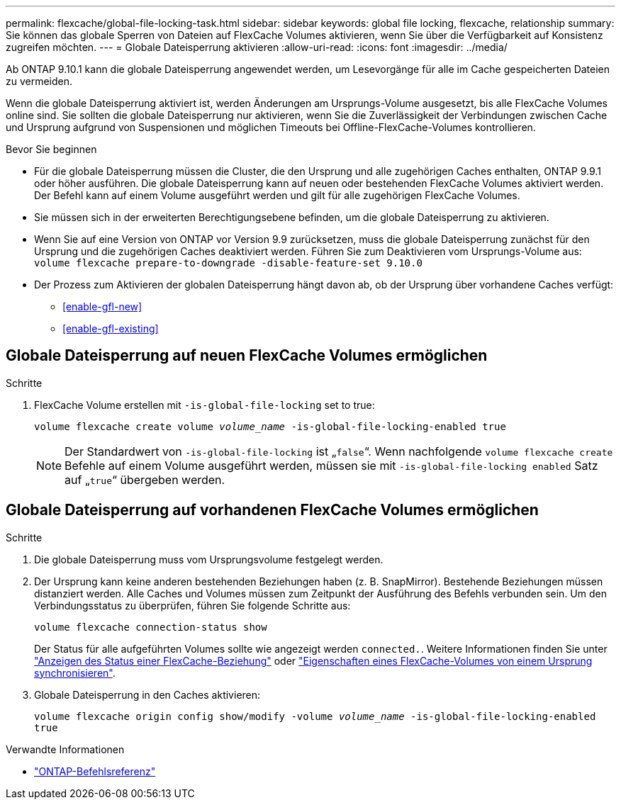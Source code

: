 ---
permalink: flexcache/global-file-locking-task.html 
sidebar: sidebar 
keywords: global file locking, flexcache, relationship 
summary: Sie können das globale Sperren von Dateien auf FlexCache Volumes aktivieren, wenn Sie über die Verfügbarkeit auf Konsistenz zugreifen möchten. 
---
= Globale Dateisperrung aktivieren
:allow-uri-read: 
:icons: font
:imagesdir: ../media/


[role="lead"]
Ab ONTAP 9.10.1 kann die globale Dateisperrung angewendet werden, um Lesevorgänge für alle im Cache gespeicherten Dateien zu vermeiden.

Wenn die globale Dateisperrung aktiviert ist, werden Änderungen am Ursprungs-Volume ausgesetzt, bis alle FlexCache Volumes online sind. Sie sollten die globale Dateisperrung nur aktivieren, wenn Sie die Zuverlässigkeit der Verbindungen zwischen Cache und Ursprung aufgrund von Suspensionen und möglichen Timeouts bei Offline-FlexCache-Volumes kontrollieren.

.Bevor Sie beginnen
* Für die globale Dateisperrung müssen die Cluster, die den Ursprung und alle zugehörigen Caches enthalten, ONTAP 9.9.1 oder höher ausführen. Die globale Dateisperrung kann auf neuen oder bestehenden FlexCache Volumes aktiviert werden. Der Befehl kann auf einem Volume ausgeführt werden und gilt für alle zugehörigen FlexCache Volumes.
* Sie müssen sich in der erweiterten Berechtigungsebene befinden, um die globale Dateisperrung zu aktivieren.
* Wenn Sie auf eine Version von ONTAP vor Version 9.9 zurücksetzen, muss die globale Dateisperrung zunächst für den Ursprung und die zugehörigen Caches deaktiviert werden. Führen Sie zum Deaktivieren vom Ursprungs-Volume aus: `volume flexcache prepare-to-downgrade -disable-feature-set 9.10.0`
* Der Prozess zum Aktivieren der globalen Dateisperrung hängt davon ab, ob der Ursprung über vorhandene Caches verfügt:
+
** <<enable-gfl-new>>
** <<enable-gfl-existing>>






== Globale Dateisperrung auf neuen FlexCache Volumes ermöglichen

.Schritte
. FlexCache Volume erstellen mit `-is-global-file-locking` set to true:
+
`volume flexcache create volume _volume_name_ -is-global-file-locking-enabled true`

+

NOTE: Der Standardwert von `-is-global-file-locking` ist „`false`“. Wenn nachfolgende `volume flexcache create` Befehle auf einem Volume ausgeführt werden, müssen sie mit `-is-global-file-locking enabled` Satz auf „`true`“ übergeben werden.





== Globale Dateisperrung auf vorhandenen FlexCache Volumes ermöglichen

.Schritte
. Die globale Dateisperrung muss vom Ursprungsvolume festgelegt werden.
. Der Ursprung kann keine anderen bestehenden Beziehungen haben (z. B. SnapMirror). Bestehende Beziehungen müssen distanziert werden. Alle Caches und Volumes müssen zum Zeitpunkt der Ausführung des Befehls verbunden sein. Um den Verbindungsstatus zu überprüfen, führen Sie folgende Schritte aus:
+
`volume flexcache connection-status show`

+
Der Status für alle aufgeführten Volumes sollte wie angezeigt werden `connected.`. Weitere Informationen finden Sie unter link:view-connection-status-origin-task.html["Anzeigen des Status einer FlexCache-Beziehung"] oder link:synchronize-properties-origin-volume-task.html["Eigenschaften eines FlexCache-Volumes von einem Ursprung synchronisieren"].

. Globale Dateisperrung in den Caches aktivieren:
+
`volume flexcache origin config show/modify -volume _volume_name_ -is-global-file-locking-enabled true`



.Verwandte Informationen
* link:https://docs.netapp.com/us-en/ontap-cli/["ONTAP-Befehlsreferenz"^]

